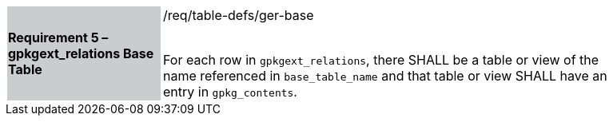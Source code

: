 [[r5]]
[width="90%",cols="2,6"]
|===
|*Requirement 5 – gpkgext_relations Base Table* {set:cellbgcolor:#CACCCE}|/req/table-defs/ger-base +
 +

For each row in `gpkgext_relations`, there SHALL be a table or view of the name referenced in `base_table_name` and that table or view SHALL have an entry in `gpkg_contents`.
 {set:cellbgcolor:#FFFFFF}
|===

